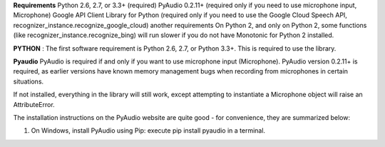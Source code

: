**Requirements**
Python 2.6, 2.7, or 3.3+ (required)
PyAudio 0.2.11+ (required only if you need to use microphone input, Microphone)
Google API Client Library for Python (required only if you need to use the Google Cloud Speech API, recognizer_instance.recognize_google_cloud)
another requirements
On Python 2, and only on Python 2, some functions (like recognizer_instance.recognize_bing) will run slower if you do not have Monotonic for Python 2 installed.

**PYTHON** :
The first software requirement is Python 2.6, 2.7, or Python 3.3+. This is required to use the library.

**Pyaudio**
PyAudio is required if and only if you want to use microphone input (Microphone). PyAudio version 0.2.11+ is required, as earlier versions have known memory management bugs when recording from microphones in certain situations.

If not installed, everything in the library will still work, except attempting to instantiate a Microphone object will raise an AttributeError.

The installation instructions on the PyAudio website are quite good - for convenience, they are summarized below:

1. On Windows, install PyAudio using Pip: execute pip install pyaudio in a terminal.



